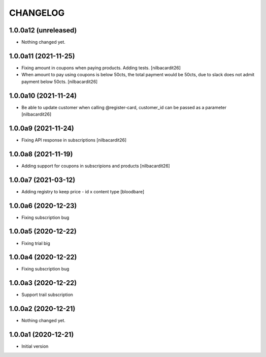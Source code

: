 CHANGELOG
=========

1.0.0a12 (unreleased)
---------------------

- Nothing changed yet.


1.0.0a11 (2021-11-25)
---------------------

- Fixing amount in coupons when paying products. Adding tests.
  [nilbacardit26]
- When amount to pay using coupons is below 50cts, the total
  payment would be 50cts, due to slack does not admit payment below 50cts.
  [nilbacardit26]

1.0.0a10 (2021-11-24)
---------------------

- Be able to update customer when calling @register-card, customer_id
  can be passed as a parameter
  [nilbacardit26]


1.0.0a9 (2021-11-24)
--------------------

- Fixing API response in subscriptions
  [nilbacardit26]


1.0.0a8 (2021-11-19)
--------------------

- Adding support for coupons in subscripions and products
  [nilbacardit26]


1.0.0a7 (2021-03-12)
--------------------

- Adding registry to keep price - id x content type
  [bloodbare]


1.0.0a6 (2020-12-23)
--------------------

- Fixing subscription bug


1.0.0a5 (2020-12-22)
--------------------

- Fixing trial big


1.0.0a4 (2020-12-22)
--------------------

- Fixing subscription bug


1.0.0a3 (2020-12-22)
--------------------

- Support trail subscription


1.0.0a2 (2020-12-21)
--------------------

- Nothing changed yet.


1.0.0a1 (2020-12-21)
--------------------

- Initial version
